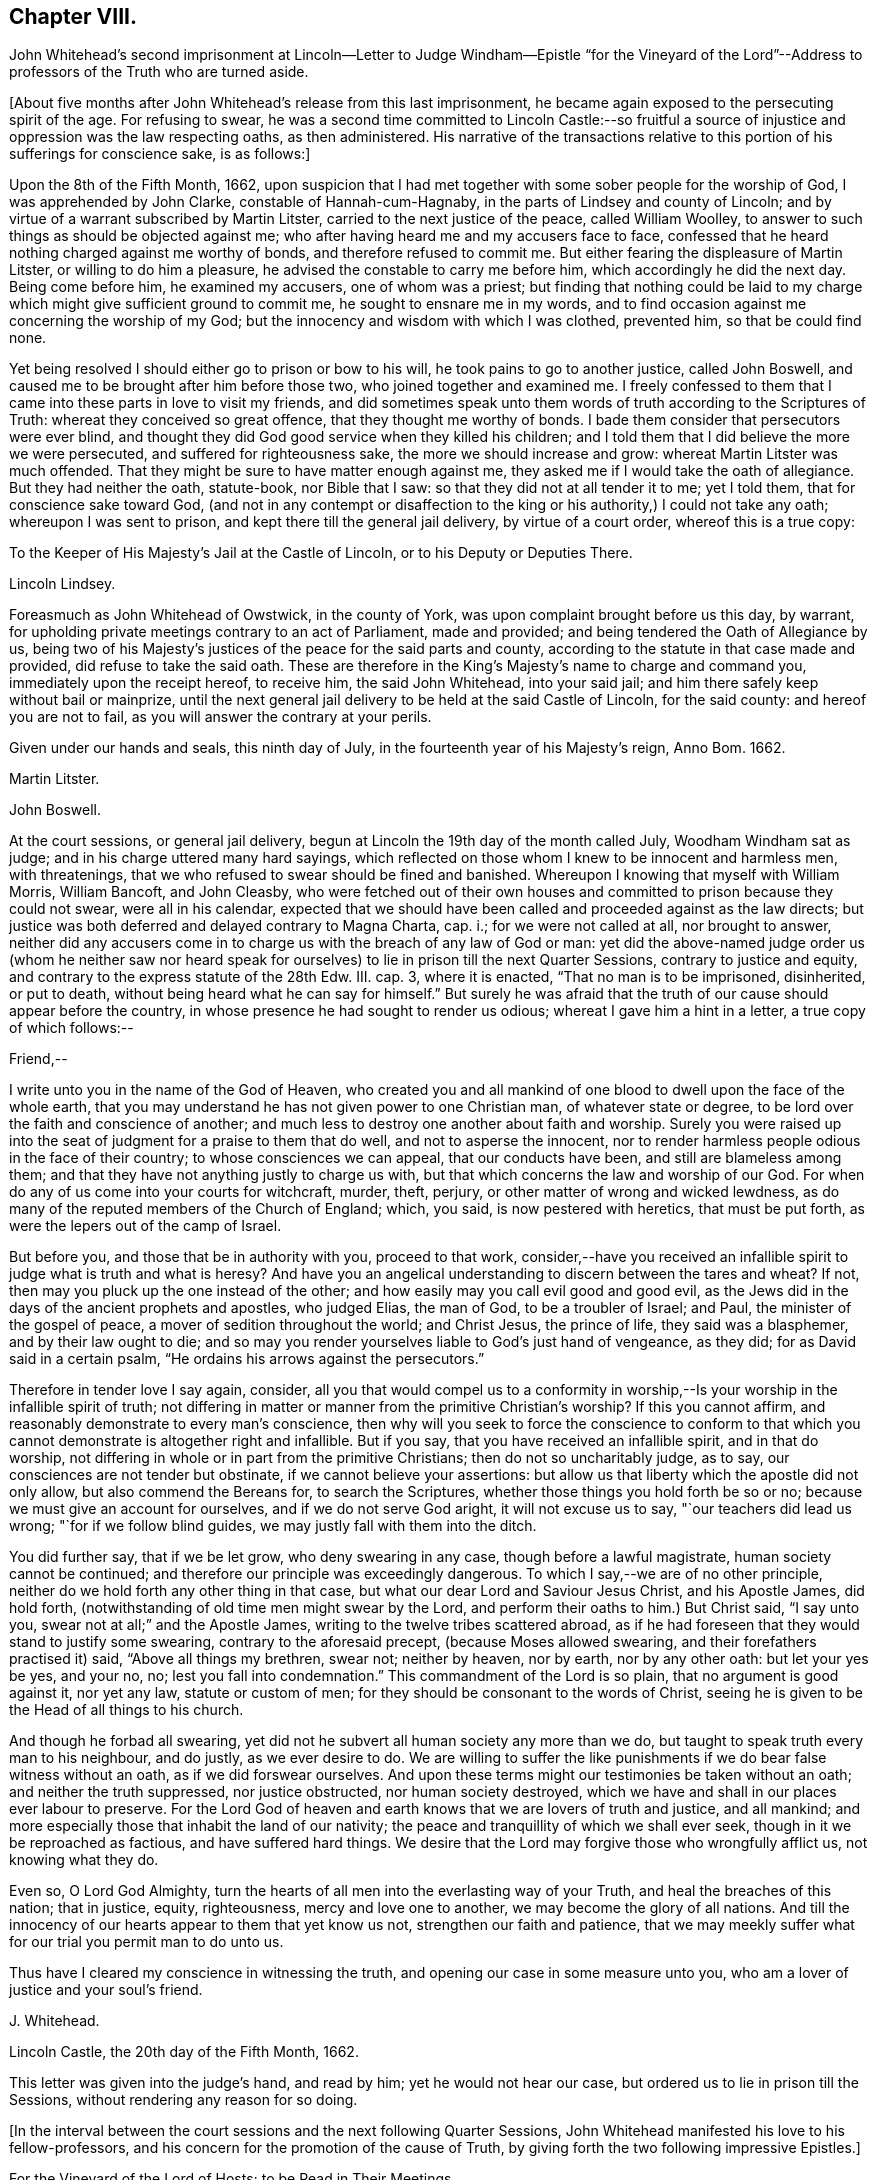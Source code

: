== Chapter VIII.

John Whitehead`'s second imprisonment at Lincoln--Letter to Judge Windham--Epistle "`for
the Vineyard of the Lord`"--Address to professors of the Truth who are turned aside.

+++[+++About five months after John Whitehead`'s release from this last imprisonment,
he became again exposed to the persecuting spirit of the age.
For refusing to swear,
he was a second time committed to Lincoln Castle:--so fruitful
a source of injustice and oppression was the law respecting oaths,
as then administered.
His narrative of the transactions relative to this
portion of his sufferings for conscience sake,
is as follows:]

Upon the 8th of the Fifth Month, 1662,
upon suspicion that I had met together with some sober people for the worship of God,
I was apprehended by John Clarke, constable of Hannah-cum-Hagnaby,
in the parts of Lindsey and county of Lincoln;
and by virtue of a warrant subscribed by Martin Litster,
carried to the next justice of the peace, called William Woolley,
to answer to such things as should be objected against me;
who after having heard me and my accusers face to face,
confessed that he heard nothing charged against me worthy of bonds,
and therefore refused to commit me.
But either fearing the displeasure of Martin Litster, or willing to do him a pleasure,
he advised the constable to carry me before him, which accordingly he did the next day.
Being come before him, he examined my accusers, one of whom was a priest;
but finding that nothing could be laid to my charge
which might give sufficient ground to commit me,
he sought to ensnare me in my words,
and to find occasion against me concerning the worship of my God;
but the innocency and wisdom with which I was clothed, prevented him,
so that be could find none.

Yet being resolved I should either go to prison or bow to his will,
he took pains to go to another justice, called John Boswell,
and caused me to be brought after him before those two,
who joined together and examined me.
I freely confessed to them that I came into these parts in love to visit my friends,
and did sometimes speak unto them words of truth according to the Scriptures of Truth:
whereat they conceived so great offence, that they thought me worthy of bonds.
I bade them consider that persecutors were ever blind,
and thought they did God good service when they killed his children;
and I told them that I did believe the more we were persecuted,
and suffered for righteousness sake, the more we should increase and grow:
whereat Martin Litster was much offended.
That they might be sure to have matter enough against me,
they asked me if I would take the oath of allegiance.
But they had neither the oath, statute-book, nor Bible that I saw:
so that they did not at all tender it to me; yet I told them,
that for conscience sake toward God,
(and not in any contempt or disaffection to the king
or his authority,) I could not take any oath;
whereupon I was sent to prison, and kept there till the general jail delivery,
by virtue of a court order, whereof this is a true copy:

To the Keeper of His Majesty`'s Jail at the Castle of Lincoln,
or to his Deputy or Deputies There.

Lincoln Lindsey.

Foreasmuch as John Whitehead of Owstwick, in the county of York,
was upon complaint brought before us this day, by warrant,
for upholding private meetings contrary to an act of Parliament, made and provided;
and being tendered the Oath of Allegiance by us,
being two of his Majesty`'s justices of the peace for the said parts and county,
according to the statute in that case made and provided,
did refuse to take the said oath.
These are therefore in the King`'s Majesty`'s name to charge and command you,
immediately upon the receipt hereof, to receive him, the said John Whitehead,
into your said jail; and him there safely keep without bail or mainprize,
until the next general jail delivery to be held at the said Castle of Lincoln,
for the said county: and hereof you are not to fail,
as you will answer the contrary at your perils.

Given under our hands and seals, this ninth day of July,
in the fourteenth year of his Majesty`'s reign, Anno Bom.
1662.

Martin Litster.

John Boswell.

At the court sessions, or general jail delivery,
begun at Lincoln the 19th day of the month called July, Woodham Windham sat as judge;
and in his charge uttered many hard sayings,
which reflected on those whom I knew to be innocent and harmless men, with threatenings,
that we who refused to swear should be fined and banished.
Whereupon I knowing that myself with William Morris, William Bancoft, and John Cleasby,
who were fetched out of their own houses and committed
to prison because they could not swear,
were all in his calendar,
expected that we should have been called and proceeded against as the law directs;
but justice was both deferred and delayed contrary to Magna Charta, cap.
i.; for we were not called at all, nor brought to answer,
neither did any accusers come in to charge us with the breach of any law of God or man:
yet did the above-named judge order us (whom he neither saw nor heard
speak for ourselves) to lie in prison till the next Quarter Sessions,
contrary to justice and equity, and contrary to the express statute of the 28th Edw.
III. cap.
3, where it is enacted, "`That no man is to be imprisoned, disinherited, or put to death,
without being heard what he can say for himself.`"
But surely he was afraid that the truth of our cause should appear before the country,
in whose presence he had sought to render us odious;
whereat I gave him a hint in a letter, a true copy of which follows:--

Friend,--

I write unto you in the name of the God of Heaven,
who created you and all mankind of one blood to dwell upon the face of the whole earth,
that you may understand he has not given power to one Christian man,
of whatever state or degree, to be lord over the faith and conscience of another;
and much less to destroy one another about faith and worship.
Surely you were raised up into the seat of judgment for a praise to them that do well,
and not to asperse the innocent,
nor to render harmless people odious in the face of their country;
to whose consciences we can appeal, that our conducts have been,
and still are blameless among them;
and that they have not anything justly to charge us with,
but that which concerns the law and worship of our God.
For when do any of us come into your courts for witchcraft, murder, theft, perjury,
or other matter of wrong and wicked lewdness,
as do many of the reputed members of the Church of England; which, you said,
is now pestered with heretics, that must be put forth,
as were the lepers out of the camp of Israel.

But before you, and those that be in authority with you, proceed to that work,
consider,--have you received an infallible spirit
to judge what is truth and what is heresy?
And have you an angelical understanding to discern between the tares and wheat?
If not, then may you pluck up the one instead of the other;
and how easily may you call evil good and good evil,
as the Jews did in the days of the ancient prophets and apostles, who judged Elias,
the man of God, to be a troubler of Israel; and Paul,
the minister of the gospel of peace, a mover of sedition throughout the world;
and Christ Jesus, the prince of life, they said was a blasphemer,
and by their law ought to die;
and so may you render yourselves liable to God`'s just hand of vengeance, as they did;
for as David said in a certain psalm, "`He ordains his arrows against the persecutors.`"

Therefore in tender love I say again, consider,
all you that would compel us to a conformity in worship,--Is
your worship in the infallible spirit of truth;
not differing in matter or manner from the primitive Christian`'s worship?
If this you cannot affirm, and reasonably demonstrate to every man`'s conscience,
then why will you seek to force the conscience to conform to that
which you cannot demonstrate is altogether right and infallible.
But if you say, that you have received an infallible spirit, and in that do worship,
not differing in whole or in part from the primitive Christians;
then do not so uncharitably judge, as to say,
our consciences are not tender but obstinate, if we cannot believe your assertions:
but allow us that liberty which the apostle did not only allow,
but also commend the Bereans for, to search the Scriptures,
whether those things you hold forth be so or no;
because we must give an account for ourselves, and if we do not serve God aright,
it will not excuse us to say, "`our teachers did lead us wrong;
"`for if we follow blind guides, we may justly fall with them into the ditch.

You did further say, that if we be let grow, who deny swearing in any case,
though before a lawful magistrate, human society cannot be continued;
and therefore our principle was exceedingly dangerous.
To which I say,--we are of no other principle,
neither do we hold forth any other thing in that case,
but what our dear Lord and Saviour Jesus Christ, and his Apostle James, did hold forth,
(notwithstanding of old time men might swear by the Lord,
and perform their oaths to him.) But Christ said, "`I say unto you,
swear not at all;`" and the Apostle James, writing to the twelve tribes scattered abroad,
as if he had foreseen that they would stand to justify some swearing,
contrary to the aforesaid precept, (because Moses allowed swearing,
and their forefathers practised it) said, "`Above all things my brethren, swear not;
neither by heaven, nor by earth, nor by any other oath: but let your yes be yes,
and your no, no; lest you fall into condemnation.`"
This commandment of the Lord is so plain, that no argument is good against it,
nor yet any law, statute or custom of men;
for they should be consonant to the words of Christ,
seeing he is given to be the Head of all things to his church.

And though he forbad all swearing,
yet did not he subvert all human society any more than we do,
but taught to speak truth every man to his neighbour, and do justly,
as we ever desire to do.
We are willing to suffer the like punishments if
we do bear false witness without an oath,
as if we did forswear ourselves.
And upon these terms might our testimonies be taken without an oath;
and neither the truth suppressed, nor justice obstructed, nor human society destroyed,
which we have and shall in our places ever labour to preserve.
For the Lord God of heaven and earth knows that we are lovers of truth and justice,
and all mankind; and more especially those that inhabit the land of our nativity;
the peace and tranquillity of which we shall ever seek,
though in it we be reproached as factious, and have suffered hard things.
We desire that the Lord may forgive those who wrongfully afflict us,
not knowing what they do.

Even so, O Lord God Almighty,
turn the hearts of all men into the everlasting way of your Truth,
and heal the breaches of this nation; that in justice, equity, righteousness,
mercy and love one to another, we may become the glory of all nations.
And till the innocency of our hearts appear to them that yet know us not,
strengthen our faith and patience,
that we may meekly suffer what for our trial you permit man to do unto us.

Thus have I cleared my conscience in witnessing the truth,
and opening our case in some measure unto you,
who am a lover of justice and your soul`'s friend.

J+++.+++ Whitehead.

Lincoln Castle, the 20th day of the Fifth Month, 1662.

This letter was given into the judge`'s hand, and read by him;
yet he would not hear our case, but ordered us to lie in prison till the Sessions,
without rendering any reason for so doing.

+++[+++In the interval between the court sessions and the next following Quarter Sessions,
John Whitehead manifested his love to his fellow-professors,
and his concern for the promotion of the cause of Truth,
by giving forth the two following impressive Epistles.]

For the Vineyard of the Lord of Hosts; to be Read in Their Meetings

The breathings of a prisoner for the Testimony of Jesus,
who in the deep has seen the afflictions of his people,
and cannot hide His praise who supports them, nor withhold his complaint,
because of the hardness of men`'s hearts;
but cries unto the Lord God of righteous judgment for the deliverance of his own people.

With a few words of exhortation and advice,
given forth as a testimony of my dearest love to the whole seed of God.
Because I cannot otherwise communicate it in this time of my restraint,
I have been the more large, that I may be refreshed with you, and you with me,
in the overflowing Fountain of our Life.

O Vineyard of the Most High,
wherein I have laboured according to the ability which God has given me,
since the appearing of "`the bright and morning star,`" who has enlightened the world,
in whose joy I am now at rest.
My peace is as a river, because I hid not my talent in the earth,
nor stood idle in the market-place; but have improved what was given me,
for my Master`'s use, and for the increase and watering of you his vineyard.
I cannot in any way forget you now when trouble is near,
and all the beasts of the field compass you about,
and with their whole power seek to break down your hedge, crop off your leaves,
devour your fruit, tread under your tender plants, cut off the flourishing branches,
and make you as a wilderness.

In the everlasting love of our God I think upon you,
remembering the kindness of your youth, and the love of your espousals,
wherein you were betrothed to the Lord with judgment and mercy,
in the day in which you sat solitary in the wilderness, and had none to help.
My heart is broken within me, and does with your breathing babes and tender mourners,
whose cry has reached unto heaven, send forth these breathings;
that in the spirit of supplication we may have fellowship together,
while my soul says unto God, "`Surely you have not cast off the beloved of your soul,
nor sold your heritage, to be trodden down, for a thing of nought;
neither have you given the plants of your own right hand for a spoil to their enemies.
Shall they then prevail, who come gnashing with their teeth to devour us?
And will you let your name be blasphemed, wherein you have gathered us,
in which we do trust?
For your presence is yet among us, and you withhold not the riches of your mercy from us,
but open your treasure to us; and of your fulness we have received strength,
else we could not have escaped in the hour of temptation,
nor stood upright in the time of our deep trials.
When you saw us weak, you turned not away your face from us,
but ever have stretched out your right hand to uphold us,
and have helped us with a little help: when we call upon you,
you bow down your ear to hear, and give us also to understand the words of your mouth.
Why do you not as well show yourself unto the world, as to us;
for they understand not your way,
but because (though you have given your light into the world) they love darkness rather,
and that blinds their eyes, that they know not you, nor us whom you have sent,
and therefore do persecute and seek to root up,
not believing that we are your pleasant plants.

Although you have created us anew in your own image, and showed your light, life, love,
virtue, power, patience, and goodwill towards men, through us, yet do they not consider,
but think they do you good service when they kill us all the day long.
And when we speak to them in your name, and would turn them from their envy, anger,
pride, covetousness, murders, thefts, lies, adulteries, fornications, oppressions,
injustice, and the evil of their inventions, unto the Light, wherein your fulness dwells,
that therein they might walk with you in newness of life,
they reject our testimony and say we would delude them.

And when we declare your righteousness and show your judgments at hand,
because transgressions are multiplied and iniquity drunk up as water,
they harden their hearts against us and mock at fear,
neither do they prepare to turn unto you; but for our love in warning them,
they give us the water of affliction to drink.
And when we call them who are yet wandering with a heart panting
for living water (but being gone astray from your ways,
do drink of the harlot`'s cup, or, at best,
of that water which men have fouled with their feet,) and say, "`Turn again to the Lord,
and defile not yourselves with the inventions of men, neither touch any unclean thing;
but come forth and be separate, and our God will be a Father unto you,
and you shall be his children,`" then they reproach us as factious,
and as sowers of sedition.
But if any do lay it to heart, and believe our testimony and return,
they meet them first with flatteries, then with threats and cruelties, which they spread,
as the snares on Mizpah, for their feet; like the chief Priests,
Pharisees and Lawyers of old, who would neither enter into the kingdom themselves,
nor permit those that were entering to go in.

And when we are gathered in your name, and do silently wait to feel your power,
that in it we may edify one another,
and drink at the Fountain of Life which you have opened unto us,
without reverence to your name they come upon us with open violence to devour your lambs,
merely for drinking at the Fountain: yes, their stroke upon us is very cruel,
because we love your precepts and cannot derogate from the glory of your verity,
who have made our yes, yes, and our no, no; and said unto us by your Son since the law,
"`Swear not at all.`"
And though we have given our cheeks to the smiter, our bodies to prison,
and exposed our goods to the spoiler,
and patiently borne many other grievous sufferings for the Truth`'s sake,
whereof you have made us witnesses,
yet will they not believe those things which you have spoken by us:
and what have we more with which to seal the testimony that you have given us?
unless you will allow the harlot to drink more of the blood of your saints
before you bring your long and often-threatened judgments upon her,
who yet fears them not, but says, "`I sit a queen, and am no widow,
neither shall I see any sorrow.`"
And by what means will you plead with Babylon, who says she is the lady of kingdoms?
Or who shall persuade men to fly out from her, that they perish not in their plagues?
for they are mad upon her idols, mock your messengers,
and shamefully entreat and stone those whom you have sent to forewarn them,
that they may escape the wrath to come.

Yet with you is mercy and forgiveness; and I know you would not their destruction,
but rather that they may turn and live.
Therefore hear my complaint, and bow your ear to my request; for I groan within myself,
and my spirit breathes that you may arise in your mighty power,
and speak by your righteous judgments, that men may fear before you,
and the nations be persuaded to come to your light,
and kings to the brightness of your rising.
Let your right hand rend the veil from off all hearts,
that your salvation may be showed openly, and Satan trodden under foot;
for who else is sufficient for these things?
But in the day of indignation, O Lord, remember your heritage,
and let not your Vineyard be rooted up, but spare your people,
and cause your tender plants to grow: chain the dragon,
and let the earth drink up the floods that would hinder
your spouse from returning out of the wilderness,
where her place has been in the long, dark night of apostasy.
But since the dawning of the day, you have said unto her that sat solitary,
"`I am the husband of your youth, therefore walk with me;
and I will not leave you nor forsake you, but lead you unto the mountain of my house;
and my banner over you shall be love;`" and herewith you have allured her,
and she follows hard after you.

But now, O Lord, our Shepherd, we are compassed about with adversaries,
and grievous wolves are gathered to prey upon your lambs; therefore abide with us,
and break their teeth, O God, that your flock may not be food for them.
For our expectation is from you alone, and we have not made flesh our arm,
because our hope is in you:
neither tribulations nor afflictions can separate us from you,
for we have appealed unto your righteousness,
who search the hearts and try the reins of all men,
that you may give judgment between us and them who afflict us.

And if you have not sent us and commanded us to speak,
or if in heart we be not innocent towards men,
and no way guilty of doing or intending those evils with which they charge us,
then let our hearts fail, and confusion cover us before them in the day of our trial.
But, and if you have sent us, and commanded us to speak,
and by your own power begotten us into an innocent life, then open our lips,
and let the words of your mouth break forth through
us and stick in the hearts of our enemies;
that they may be pricked, like the persecutors of old,
and not have ability to resist the spirit and wisdom by which you lead us.
For though we ourselves know that we are of you,
yet do we patiently wait till you decide the controversy,
and in the sight of all men show who are your people.
Yet can I not cease to breathe,
that you may shorten these days of trouble for your elect`'s sake,
in whom your soul delights;
that no more may be laid upon your little ones than they can bear, lest they faint,
and their adversaries triumph, and say, "`Where is now the God in whom they trusted?`"
O let them know that you are near,
and do hear the cry of the oppressed! and upon the
glory of your Name let there be a defence;
and so keep us in it, to the end that it may never be dishonoured.

Now having refreshed my full heart,
in spreading our cause before the Lord--O you his people! bear with me a little,
and let your ears be inclined to hear a few things which concern your peace.
For, because I love you, I cannot withhold from you that it is signified unto me,
that while you are beset with adversaries on every side,
the enemy will bestir himself with all subtlety and violence to make a breach among you,
and also will tempt you to everything whereby he may weaken you,
and let your adversaries in upon you.
But he shall not be able to effect his purpose while you all,
in that faith which works by love, meekness, and gentleness, do hold the one Head,
which is Christ the Light, and not the planters nor the waterers.
For him we preached, and in him we have believed,
who is the author of eternal salvation from sin,
and the perfecter of man`'s redemption up to God.
And you are witnesses that we have not preached up ourselves,
neither laboured to set up him that plants, nor him that waters,
as anything in comparison of the precious Truth of God, for which we now suffer.
But in plainness and sincerity, not with wisdom of words,
but in the demonstration of the Spirit, we have manifested the life and power of God;
that you may know, believe, and be guided by it in yourselves,
and so inherit rest and peace with God, and not always stand afar off,
in the expectation of something to come.
This is an unsettled state,
wherein they that stand may easily be deceived with swelling words, or good pretences,
with which the strange woman^
footnote:[The false church.]
(whose ways are moveable,) decks herself,
lest those whom she seeks to catch in her snare, should ponder the path of life,
and see that her ways lead to the chambers of death,
and that her steps take hold on hell.

But dearly beloved friends and brethren, seeing we know that the Son of God is come,
by an inward feeling of his presence in spirit,
which has given us an understanding that is true, and we look not for another,
but are rooted and grounded in him, let us hold fast our confidence,
and faithfully follow him, and patiently endure the cross,
that we may ever be his disciples, who is a quickening Spirit, and does dwell in us.
Then shall we no more wander among briars and thorns,
but feed among the lilies of the valley, and drink of the water of life.

But, Friends,
because all of you that are convinced are not yet come into the savoury life,
to discern of things that differ,
you must take heed of presuming to judge of things that are beyond your measure.
For your principal strength and safety is to be still,
and to wait in the light of the Spirit within,
that both your faith and wisdom from above may be increased;
and that will open you more and more to receive instruction,
but will never let you slight nor reject the Spirit`'s testimony in the elders and brethren,
whom God did use as instruments to turn you unto himself,
and who still in the same love watch over your souls--neither shall you despise prophesying,
nor quench the Spirit that speaks in the mouth of babes, who are of stammering lips;
but as friends of the Bridegroom, you will rejoice to hear his voice in any instrument,
by whom, or to whomever he speaks.
But take diligent heed, lest you set up any instrument above its place,
or give unto it any part of the glory which is due unto Him that uses it,
lest thereby you kindle his wrath, and cause jealousy to burn like a fire.
For if his glory be given to, and received by, the most precious instrument in his hand,
He will cast it away from him;
and allow it to be trodden under foot as the mire of the streets.
Therefore be tender of one another`'s preservation;
and let all your affections be guided with justice, equity, and moderation,
so shall you never puff up any above, nor cast down any below their measure,
which does much tend to preserve the body in the unity of the Spirit, and bonds of peace.

And you that are as children in simplicity, wait,
that also in understanding you may become men.
Take heed of being so affected with simplicity, as to despise or hate knowledge;
like those to whom wisdom cried and understanding uttered her voice,
and they would not hear; who stood conceited in ignorance,
till calamity came upon them like an armed man.
But always bow down your ears to the instruction of life, and do the will of God;
that you may understand doctrine,
and be of a sound judgment to try spirits and doctrines, whether they be of God or not.
And in so doing, be sure to keep your own habitations in a measure of Light;
see that neither prejudice nor immoderate affections bear sway in you;
so will you see what stands in unity with the first
principle by which you were turned towards God,
and what is approved in his Light,
and tends to establish you in righteousness--and that you may safely embrace.
But whatever jars with the first principle,
and would dissettle and remove you from the Light within,
(wherein that which may be known of God is made manifest,) either
by drawing into uncouth and singular outward observations,^
footnote:[This was probably intended as a warning
against the extravagancies of John Perrot.
He was a man of great natural parts, but not continuing in true humility,
ran out into exorbitant imaginations.
While travelling on a religious visit to several parts of the continent,
he was arrested and examined before the Inquisition at Leghorn, but was set at liberty.
Soon after this,
he was imprisoned at Rome for a considerable time for publicly testifying against idolatry.
While there, he manifested a tendency to fanaticism,
and on his return to England in 1660, caused a schism among Friends,
the effects of which were felt for several years after.
He lapsed into self-exaltation,
and thought himself farther enlightened than his brethren,
maintaining that it was an improper and worldly formality to remove the hat,
when another was engaged in prayer.
Soon after this, he allowed his beard to grow.
He had some followers, but they do not appear to have been numerous.
His conduct subsequently manifested more fully that
he was actuated by the spirit of error;
for he not only assumed gaudy apparel, but gave himself up to sensuality,
and took up the sword; and having obtained a place under government in America,
became a severe exacter of oaths,
and seemed to be principally influenced by mercenary
motives in the exercise of the functions of his office.]
or by promising liberty,
or a greater glory than that which the Light of the
Spirit within has given us to behold with open face,
as in a glass, and is translating you into; I say,
that which by these things would work discontent in your present measures,
and let you loose from waiting in God`'s fear,
into the comprehension of things above your measures, is dangerous, and to be eschewed:
and if any hold forth such things, they,
as well as such as would draw you back into the rudiments of the world,
speak of themselves, and seek their own glory; but he whom God has sent,
speaks the words of God, and seeks his glory that sent him.

And if contention, strife, wars, or commotions arise in the earth, between man and man,
or people and people where you inhabit,
dwell you in that power which has redeemed you out of the earth from among men,
and that will keep you sensible that you are not your own, but bought with a price,
that you may be unto God a peculiar people:
and therefore you shall not defile yourselves with their contentions,
nor strive nor side with parties who fly to that
sword for refuge by which they may perish.
But we having received and trusted in the sword of the Spirit,
by which we can never perish, let us sit down in that which keeps holy and harmless,
and separate from sinners; so shall his wonderful counsel, who is Prince of peace,
be with us, wherein we may be peace-makers,
and obtain the blessing to be called children of God.

And you who are as yet not much exercised with sufferings,
but are at peace in your dwellings,
none making you afraid--take heed lest at any time you be secure:
for then may the enemy entice you from a sense of God`'s mercy,
to look out at creatures and to set your heart on earthly things;
and then if a trial come suddenly and unexpected, it will be the heavier upon you;
and if, through lack of preparation, you fall under it,
then it will be hard for you to be raised up again to stand faithful unto the end,
wherein your safety and the possession of the crown of life depend.
If you be not constant and faithful in these last trials,
you lose your reward for all that you have gone through: for,
"`if any do put his hand to the plough, and look back,
my soul has no pleasure in him,`" says the Lord.
Therefore, as I would that you should not be dismayed, nor fear the threatenings,
excommunications, fines, and imprisonments,
or any other thing which you may suffer by the wicked hands of mortal men,
so would I that you may both inwardly and outwardly
be prepared to suffer what man can do unto you.
And while you behold the Lord restraining their wrath from breaking out against you,
bear a part with your brethren who are suffering under it;
and God shall reckon it to you in the day of your need.

Finally, dear friends and brethren, be of one mind, and live in peace;
and in the name of the Lord keep your meetings, that love and life may abound among you;
and therein faithfully instruct, admonish, and (if need be) reprove one another.
But let the Spirit judge all things; and with an open,
tender heart receive instruction and reproof one from another;
pondering it in deep silence, and not measuring it in the reasoning part,
for that will grow high and work prejudice against the admonisher and reprover,
if you see not a present cause, or need of such a thing;
and thereby you may both hurt yourselves,
and discourage those that in sincerity sought your good,
whereby they may be caused to lament in silence when
they see you in the like danger again,
and say, "`We called, but they would not hear.`"
Therefore measure and bear all things in the meek, lowly spirit.
And you that are strong and spiritually minded, being come over all these things,
labour to restore and raise up them that fall; comfort the feeble-minded,
and say to him that stands afar off, "`Draw near and walk with us in the light,
and the Lord will also give you rest.`"

And wait on your ministry,
that you may preserve that which is gathered in the savoury life,
to shine as lights before men.
For there is a seed sown in this nation and elsewhere,
which begins to bud forth in thousands, who having not seen, yet love;
which gives me sufficient ground to believe that when the winter is past,
and the latter rain comes upon the earth, there shall be a plentiful harvest;
wherein everyone that has been faithful in a little shall reap much,
and give thanks unto God who has blessed the seed sown;
who will send forth such as in the furnace of affliction he has fitted for his use,
faithfully to labour:
that every eye may be opened to see that the common salvation which God
has prepared for all people is the Light that does enlighten the Gentiles,
and the glory of Israel.

John Whitehead.

Written in Lincoln Castle, the 24th day of the Sixth Month, 1662.

The Case of such Professors as Have Known the Way of Truth,
and are Turned Aside from its Holy Testimony, to Save Themselves, Opened and Lamented:
With some Wholesome Warnings and Admonitions,
Tending to Restore and Turn them Again to the Lord, That They may be Saved by Him,
Both from the Evil and Punishment of Sin.

Dear Hearts,--

What lamentation shall I take up for you,--how shall I sufficiently
bemoan you who were visited in the springing forth of God`'s day,
and have thereby seen the way of Truth,
and felt something of that power of God which once made your hearts tender,
and caused the strong man to bow himself;
so that you began to be pliable unto God`'s will, and to love his precepts!
But now you are turned from the Light,
and wandered out of that way which you know to be true,
and have lost the feeling of the power of God and have your
hearts hardened by the deceitfulness of sin,
and overcharged with the cares of this life, and your wills at liberty,
as a bullock unaccustomed to the yoke, and running on contrary to that of God in you.
I say again, what lamentation shall I take up for you!
Surely if my head were waters and my eyes a fountain of tears,
I could not sufficiently bemoan you; for I plainly see,
that destruction and misery are in your ways,
because the Lord`'s good Spirit is daily grieved with you,
and his soul takes no pleasure in you that draw back from the paths of Life and Truth.

And they to whom you fly, and under whose shadow you seek to shelter yourselves,
cannot at all deliver themselves nor you from the wrath to come
upon all that are not obedient to the Gospel of Christ:
neither do they at all care for you.
Though they flatter with their lips, yet have they an eye to see,
that you who are treacherous to your own principles,
will easily become treacherous to them--so that your condition is exceedingly sad:
for in your present state you are an abomination to God, to his saints and angels,
a scorn to fools,
and a hissing and derision to the subtle adversary who has caught you in his snare.

Therefore consider your state;
and let me a little expostulate with you in the name of
the God of Heaven--What can be done more for a people,
that he has not done, and been ready to do for you?
Has not line been upon line, and precept upon precept, here a little and there a little,
that you might understand and lay it to heart?
Have not God`'s servants and prophets been frequently sent among you,
to whom God has given witness by his own Light in your consciences?
Moreover, has he not smitten you with the word of his own mouth,
and caused you to feel and dread his power?
Has he not also come in the spirit of meekness,
and with yearning feelings of love besought you to return,
when you began to stray from him?
Has he not also been ready to forgive your trespasses, and heal your backslidings;
and can you justly charge him and his servants with blame if you perish?
Did not he once appear unto you altogether lovely?
And with him there is no alteration nor shadow of changing.
Oh then, consider what has blinded your eyes, and why you turn aside from following him!
Do you not therein despise your birthright, as Esau, and betray the Just as Judas did?

Oh! woe is me for you that have let go eternal life,
and laid hold on this present world! for you have made a miserable exchange;
and the earth which you think to save you, is reserved unto fire;
and that which pertains thereunto and can delight in it, shall be burnt up.
When the terrors of death everlasting compass you about, where will you hide yourselves,
who, as Cain, have murdered the Just,
and must be banished from the presence of God forever?
And what good will all the earthly treasures wherein you have delighted,
do you in that day?
Shall not all the world`'s friendship then have an end?
And one tempter to wickedness shall curse another,
because they have been the occasion of each other`'s
misery--out of which gold cannot redeem;
nor can all the world`'s riches, glory and power, save one soul.

Therefore be awakened, all you who have not yet sinned unto death; but through distrust,
slavish fear, or the lusts of your own flesh, are veiled, and either stand still,
or are turned away backward.
For you may be renewed to repentance,
who have any sense of your out-running or grievous sin in backsliding;
if you be at all smitten, and grieve for the same, there is hope concerning you.
Therefore fear the rod, and Him who has appointed it:
and if there remain any feelings of tenderness or any spark of love to God,
if it be but so much as makes you sigh in secret for lack of him,
then arise and come away, and linger no longer in darkness where Satan has dominion,
lest you murder the Just, and so join to idols.
For why should you wander in the blackness of the night,
till in the end your steps take hold on hell, out of which there is no redemption!
Therefore I say again--be awakened, and do not trifle away the precious time,
lest the door of mercy be quite shut against you;
and take heed of giving any more way to an evil heart of unbelief, which says,
"`The Lord delays his coming,`" and thinks him slack in fulfilling his promises.
For that, with the worldly wisdom with which the serpent mixes,
may be the ground of your apostasy from the Life,
and the principal chain by which man is held from returning to God.

Because unbelief binders you from beholding his most glorious power,
and from enjoying the most precious treasures of his kingdom:
and then the worldly wisdom not being capable of discerning the invisible things of God,
which he has ordained to our glory, draws down the mind to save self,
and to lay hold on this present world; which you can in no way please,
and have its love and friendship, but as you displease God,
and lose his love and friendship.
Therefore seeing you cannot serve God and Mammon,
come forth and be separate from all idolatry, profaneness, and will-worship.
And if you are pursued with persecutions and reproaches, look not at them;
for such light afflictions are but for a moment,
and do work for us a far more weighty crown of glory;
which God will certainly give unto all that be faithful unto the end.
But it is a fearful thing to fall into the hands of the living and long-provoked God,
if you willfully disobey his Light in your own consciences, and rebelliously forsake him;
because he has power to cast into hell, where the wicked and all they that forget God,
shall be tormented perpetually.

What can I say more unto you!
But with yearning feelings of love, exhort you to search and try your ways,
and turn again to the Lord, who wills not your destruction;
but delights rather to pardon than punish you, because he loves you as his creatures.
And as you return to the Lord, when you see briars and thorns, grievous wolves,
and hungry eagles in your way to devour you, be not dismayed at all;
but with purpose of heart cleave unto the Lord, who is a consuming fire,
and he will make your way through them,
and you shall see all that stands in opposition to you, vanish as a shadow,
in God`'s work and way.
For the end of all things is at hand,
and the kingdoms of this world shall become the kingdoms of our God, and of his Christ;
and they who have suffered with him, shall reign with him,
says the Spirit of the prophets; but they that have denied him before men,
shall be denied by him at his appearing in the glory of his Father,
and the holy angels with him,
to give a reward to every man according as their works shall be.
Therefore consider, that if you for earthly things deny the Truth of God,
how will it grieve you in that day,
to stand afar off and see the Lord`'s innocent people
(who have not loved their lives unto death,
but freely given up all, that they might overcome,
through the blood of the Lamb and the word of their testimony)
receive a kingdom and a crown which fades not away,
while you are bereaved of all that wherein, you delighted,
and are compassed about with terror and covered with shame and contempt,
which is the just reward of all who deny the Lord that bought them;
who have put him to open shame by distrusting his power,
and turning from him in the sight of his enemies.

These things bearing a weight upon my spirit,
and because I do both desire to be clear of the blood of all men,
and do entirely love their souls, I have in this manner communicated them,
because I am a sufferer in outward bonds, among the Lord`'s valiant and faithful people,
called Quakers;
who though we have been despised and reproached by the wise professors of this generation,
yet are not of them that draw back to perdition, but press on to the end of our race:
wherein I say, Follow us, as we follow Christ.

John Whitehead.

Lincoln Castle, the 16th day of the Seventh Month 1662.

=== Chapter IX.

Proceedings at the Quarter Sessions at Louth,--John Whitehead and
other Friends remanded to prison--Epistle to Friends at Whitby,
etc.--Two Letters to the Justices--Two Letters to Judge Wyndham--Sufferings of many
Friends in Lincolnshire--Letter from Twelve Friends to the Justices at Spital--Letter
from John Whitehead to the Justices at Louth--Discharged from Prison.

Before the Quarter Session following, William Bancoft was released;
some of the justices being moved hereunto by the imbecility and weakness of his old age;
and at the Petty Sessions for the parts of Kesteven, William Morris was released:
but John Cleasby and myself were carried to the General Sessions held at Louth,
the 7th of Eighth Month.

+++[+++Previous to their appearing before the court,
John Whitehead and John Cleasby addressed a letter to the justices,
remonstrating against the injustice of continuing
them in prison without allowing them a fair hearing;
and in the character of "`peaceable men, who fear the Lord and love justice,
truth and righteousness,`" pleaded for moderation and equity.
John Whitehead then proceeds:]

When we were brought before their judgment seat,
no one appeared to accuse us of the breach of any law of God or man;
but they sought how they might ensnare us concerning the law of our God.
We had already endured a long and illegal imprisonment, as we manifested in open court;
yet they made one injury done unto us the foundation of another,
and tendered to us the oath of allegiance, which we could not in conscience take.
We alleged, that that oath was principally, if not wholly, intended for popish recusants,
as was manifest by the reason of the law,
which chiefly was this:--The natural born subjects of this
realm did withdraw their due allegiance from the king,
and did yield obedience to a foreign power;
and upon that transgression was the law added.
But we give no such occasion for that law to be executed against us;
for we yield all due obedience to our temporal prince,
and utterly deny all foreign power;
therefore according to a rule of their own in the construction of laws,
the reason of the law ceasing, the law ought also to cease,
and not to be executed upon us.

But notwithstanding this, and many other reasons which we gave,
why they should not tender that oath to us, they urged us to answer,
whether we would take it or no: to which we replied,
(there being many present that professed to be ministers
of the Gospel,) "`if you or they can convince us,
that it is lawful for us to swear at all,
we shall not refuse to take the oath of allegiance.`"
But they wholly refused to dispute the matter with us,
and persisted in urging us to take the oath.
Whereupon we replied, "`That we were Christians,
and made conscience of the commands of Christ,
(Matt. 5:34) and therefore in obedience to him, could not swear at all.`"

Then they recorded our denial,
and fined each of us five pounds for refusing to
take an oath contrary to the late Act of Parliament;
which fine they then demanded us to pay in open court.
But we refused to pay it,
because in conscience we knew ourselves to be innocent
from committing any offence against God;
neither against the law of man did we any injury, but what they occasioned.
Whereupon we were withdrawn;
and they expressed that they would levy the said fine upon our goods,
according to the tenor of the said act,
or else that they would after a week`'s time commit us to prison for three months,
according to the express words of the said statute,
which runs thus--"`And for lack of such distresses,
or non-payment of the said penalty within one week after such conviction,
that then the said parties so convicted,
shall for the first offence be committed to the common jail
or house of correction for the space of three months.`"

But they then forthwith sent us back to prison by the following
order,--how contrary to law let the wise in heart judge:--

Lincoln Lindsey.

Whereas John Whitehead and John Cleasby were by the
Judge`'s order of the last court session,
sent to this session; where appearing in open court,
the Oath of Allegiance was severally tendered unto them,
according to an act of this present Parliament, which they obstinately refused to take;
and thereupon a fine of five pounds was imposed upon each of them,
in farther pursuance of the said act, which they also refused to pay,
in great contempt of authority, and of the laws and statutes of this kingdom.
It is therefore ordered by this court,
that the Sheriff of this county shall convey the said John Whitehead
and John Cleasby to his Majesty`'s jail at the Castle of Lincoln,
there to abide until they pay their respective fines, or take the Oath of Allegiance,
according to the said act in that case made and provided.^
footnote:[Here the court ordered contrary to the law,
which directs but to imprison for three months.]

Per curia`'

Ex`' per Johannem Thornton,

Cleric`' Pac`'.

Dated 7th of October, 1662.

+++[+++Soon after this arbitrary re-commitment, John Whitehead wrote the following Epistle:]

To Friends at Whitby, Osmotherley, and in Blackamores, Cleveland, Bishopric, and That Way.

Feeling in my heart that love springing afresh, wherein I was first moved to visit you,
and freely to administer unto you what the Lord freely gave unto me,
I cannot at all be unmindful of you.
Though confined at a great distance from you, yet do I, in that love,
most dearly salute you all,
longing greatly to hear of your welfare and prosperity in the Truth.
And these things do I fervently desire of the Lord for you,
even that the eye of your understanding may be kept clear and open in the Light of God,
to see that exceeding great reward which is before you,
that does far surmount all that man can do unto you;
and also that both your faith and patience may be daily increased,
that therein you may be steadfast and constant in whatever
God calls you to do or suffer for the precious Truth,
which in much power has been made known unto you;
and I hope has had that operation in you,
that you are even prepared for this day of trial; and are so engaged to God,
through that pure fear and love, which he has put into your hearts,
that you cannot depart from him.

Therefore to the teachings of that holy anointing, that abides within you,
I do wholly commit you; exhorting you to take diligent heed thereunto,
because the times are perilous,
and there are now many false spirits gone out into the world,
some of which are transformed as the ministers of righteousness,
which by good words and fair speeches, out of the true power,
deceive the hearts of the simple, and draw them from the true feeling of God,
and of their own states, into airy notions and knowledge,
which does but puff up and not edify in godliness.
Therefore keep low to the pure, weighty seed of God in you,
which cannot bow to any image, nor join to any evil;
that you may with sound judgment measure and weigh all spirits:
and beware of that which is found too light, though excellent in speech,
for it will corrupt and gender to more ungodliness.
But wait to feel the power of God working in you: and grow in grace,
and in the sense of God`'s love unto you,
wherein he called you out of darkness into his marvellous Light;
that you may be a holy and peculiar people,
showing forth the virtue of the invisible God who dwells in you,
unto all people who have their eyes upon you.
Then shall he be in truth glorified and admired in you,
whose love constrains you to give up to do his will;
and not to love your liberty nor your lives more than Him who has loved you,
and washed you from your sins with his own precious blood;
whereby He does also nourish and strengthen you to overcome the wicked one.

Therefore, dear children, abide with Him; and as He has loved you, so love one another,
and that will draw you to meet often together.
And in the Word and breathings of life, comfort one another, as you are comforted of God;
so shall I also be comforted and refreshed by you in my bonds,
which I patiently endure for the Truth`'s sake.
For though I was called at the last General Sessions, held for this county,
and gave a good testimony for the Lord,
together with many sound reasons against my unjust imprisonment,
and their unjust proceedings against me, yet equity could not enter;
but contrary to right, I was fined five pounds for refusing to swear, and by their order,
am to lie in prison till payment.
But my time is in the hand of the Lord, who knows how to deliver me when he pleases;
to whom I have given up myself, and do rest in his will.

Your friend and brother,

John Whitehead.

I shall be glad to see or hear from any of you as you have freedom,
that I may perfectly know your state, and bear a part with you,
both in sufferings and spiritual rejoicing.

Lincoln Castle, the 25th of the Ninth Month, 1662.

After we had been kept prisoners by the foregoing order,
(which exceeds the rigour of the law,) at the next General Sessions, held at Louth,
the 13th of the Eleventh Month,
(not being permitted to appear in court,) we represented our case to the justices,
by this following writing, which was delivered into their hands:--

For the King`'s Justices of Peace, at the General Sessions, held at Louth: these.

Friends,--You may remember, that we whose names are subscribed,
after we had endured imprisonment a quarter of a year,
did appear at the General Sessions,
held at Louth the 7th day of the month called October,
where we expected to have been discharged, as in equity we ought;
seeing that no accuser appeared to charge us with the breach of any law of God or man;
but instead of that, an oath was tendered to us,
(although there was no occasion for it that we know
of;) for the not taking of which in open court,
although for conscience sake we refused it, we were fined each of us five pounds,
which you know was the rigour of the late Act of Parliament,
by which you proceeded against us;
whereupon we were withdrawn and heard no farther sentence,
expecting that we should at least in a week`'s time have been discharged,
and the fine levied upon our goods, according to the tenor of the said act:
but contrariwise, we were by your order remanded back to prison,
where we have patiently suffered fourteen weeks,
which is more by fourteen days that the law requires, in case the said fine be not paid.
Therefore we having suffered the utmost penalty that the law, upon which you proceeded,
requires for such an offence, we do appeal to your own consciences,
(who are sworn as well not to exceed the law as to execute it,) whether we ought not,
both by law, reason and justice, to be discharged.
But we have by virtue of the said act, demanded our liberty of the jailer, who says,
he cannot grant it without an order from you.
Therefore we write these things unto you,
that you may review the act and your former order, duly consider our case,
and do thereupon what to law, justice and equity shall appertain,
even as you would be done unto, if our case were your own.
However we remain lovers of justice peace and truth,
and shall ever desire your eternal good.

John Whitehead.

J+++.+++ Cleasby.

Lincoln Castle, the 12th day of the Eleventh Month 1662.

After the receipt of this, some of them acknowledged,
that we having suffered more than the penalty of the law,
ought in all reason to he discharged.
But instead of discharging us they made a new order,
(else their clerk has grossly abused them and done it upon his own head;) wherein they
have quite mistaken the matter of fact for which they fined us the Sessions before,
and feigned new matter, which was not mentioned in their former order.
It will be seen how their second order, here inserted, clashes with the other;
and shows that they who have no justice nor truth on their side,
have need of good memories, lest they confound themselves in their own doings,
as these have done, who only accord in this,--unjustly to detain us in prison.

Lincoln Lindsey

Whereas at the General Quarter Sessions of the peace, held at Louth,
in the said parts and county, at Michaelmas last,
John Whitehead and John Cleasby appearing at Court,
were then and there by their own confessions convicted
for assembling themselves with others,^
footnote:[Here this order clashes with the other, and falsely accuses us;
for we were neither convicted nor questioned for
meeting together then and there as they say;
for proof whereof, let the reader view their former order.]
under pretence of joining in a religious worship, contrary to an Act of Parliament,
made in the thirteenth and fourteenth years of our sovereign lord the King, that now is;
whereupon a fine of Five Pounds was imposed upon each of them,
which they then refused to pay, or to take the Oath of Allegiance,
severally tendered to them in open court, in great contempt of the laws of this kingdom:
whereupon they were committed to safe custody.
It is therefore ordered this day by the Court,
that the said fine of Five Pounds so set and imposed
upon the said J. Whitehead and J. Cleasby,
shall be remitted,^
footnote:[We having suffered already more than the penalty of the said act,
need not have it remitted, but ought to be discharged without these conditions,
which now they unjustly impose:
seeing that if hereafter we do anything that the law forbids, it is at our own peril.]
and they released from their imprisonment and all
the penalties mentioned in the said Act,
if they upon sight hereof do repair to some of his Majesty`'s
Justices of the Peace for those parts and county,
and there take the Oath of Allegiance; and also give security for the time to come,
that they and either of them will forbear to meet in any such assembly.
Anything in the former recited Order contained to the contrary notwithstanding.
Dated 13th of January, 1662.

Per`' Cur`'

Thornton.

To the Keeper of his Majesty`'s Jail, of the Castle of Lincoln.

Notwithstanding this pretended discharge,
and that we had suffered more than the law in that case requires,
we could not have our liberty: whereupon we wrote to the justices as follows:--

To William Wray, Robert Christopher, William Fitz Williams, William Woolley,
Isaac Knight, John Bosswell, and to every of them.

Friends,--A copy of your order given forth at your Sessions, held at Louth,
the 13th of this month, we have obtained; whereby it appears, that you,
(or at least some of you,) neither take notice of your own actions,
neither of our afflictions, nor of the law itself,
which you are sworn equally to administer; for in this order you say,
That "`at the Sessions going before, we were convicted by our own confessions,
for assembling ourselves together with others, under pretence of religious worship,
contrary to the late Act of Parliament, etc.`" which is utterly false;
for no such thing was then objected against us,
neither were we at all questioned for meeting together at that Sessions;
neither was there any fine laid upon us upon that account, as this your order affirms:
but an oath was tendered unto us;
for the not taking of which we were fined each of us five pounds,
which you ought by law to have levied upon our goods and set us at liberty,
as the judges and other justices of peace have done to others in the like case.
For the very words of the Act run thus.--"`The said respective penalties
to be levied by distress and sale of the parties`' goods so convicted;
and for lack of such distress and non-payment of
the said penalty within one week after such conviction,
that then the said parties so convicted, shall, for the first offence,
be committed to the common jail, or house of correction, for the space of three months.`"
But for non-payment of the fine above-said, we have been imprisoned near four months,
though it was the first offence,
and also occasioned by them before whom it was committed.

Therefore your remitting the penalty of the law is needless,
because we have already suffered it, and more;
and therefore ought to be discharged without either of the
conditions that you in this order impose upon us;
whereby you show your tender mercy to be cruelty,
and not only below the mercy of the law, but above the rigour of the law.
For the mercy of the law would have discharged us
upon one of the conditions which you proposed,
as soon as ever we were convicted, before we had suffered anything;
and the rigour of the law would have discharged us
without either of the conditions that you impose,
seeing we have fulfilled it in suffering.
Therefore consider, how you do by your orders wrong and oppress us,
contrary to all law and reason.
So that we now suffer merely for not obeying your
wills in going to swear and giving bonds,
when there is no occasion for either.
If we should so depart from our principles, as to swear,
and deny our most Christian meetings as you would have us,
then could we also sue such as unjustly detain us;
and take a severe revenge for the false imprisonment,
wherein you have combined to keep us;
for there is nothing keeps us from revenging ourselves,
but that which brings us from swearing,
and to meet together in the name of the Lord Jesus Christ.

Therefore take heed of opposing that principle which
brings us to love and forgive our enemies,
lest you kindle wrath against yourselves, which you have justly deserved.
But the long-suffering of God waits for your repentance,
which we desire may be given you; who do not ask any mercy from you,
but rather justice which hitherto you have denied us;--the Lord lay it not to your charge.

And because we know some of you are learned in the law,
it makes us the more wonder that you should pass such an insignificant, unlawful order,
under the seal of your court, under pretence of a discharge,
which rather tends to straiten than discharge us.
Therefore if you intend to discharge us,
and the clerk you employ does of his own head detain us, through envy against us,
it becomes you to correct him, and amend the faults whereby your power is abused,
in sending us a free discharge according to law.

John Whitehead.

J+++.+++ Cleasby.

Notwithstanding this letter was received by some of them, they did not lay it to heart,
neither did they consider our affliction so as to let us go free;
though we had more than suffered the law,
yet were we detained by their orders until the court sessions began at Lincoln,
the 19th day of the First Month, called March, 1663, wherein Wadham Windham sat judge,
to whom we with others were returned by the calendar;
and we presented our case to him as follows.

Friend,--Since we understand that you have been for some years a judge in this nation,
and are well acquainted with the good laws and customs of England,
which abhor all arbitrary and illegal proceedings,
we are bold in this manner to represent our case, truly stated, unto you;
desiring that you may duly consider how we have been dealt with,
and do thereupon what to equity and justice does appertain.

First,
We do here truly declare that John Whitehead and John Cleasby were sent
to prison before the last court sessions that were held at Lincoln,
at which we expected to have had a legal trial,
and either to have been discharged or proceeded against as the law directs.
But we were, by order from you, committed till the next General Sessions,
without trial or hearing; and to Sessions we were carried:
and there appearing on the 7th day of the Month called October,
no accuser appeared face to face to accuse us of anything.
But the court was pleased to tender us an oath,
although there was no occasion for it that we know of; for the refusing of which,
(although we did it for conscience sake) we were by virtue of the
late Act of Parliament made against us who are called Quakers,
fined each of us five pounds:
and though by law we should have had a week`'s time to have either paid the fine,
or have had the same taken from us by distress,
yet we were forthwith sent to prison by orders from the said Sessions.
After we had suffered the penalty of the law, namely, three months in prison,
we made our address to the said justices for our liberty;
but it has hitherto been denied us,
though we have lain in prison above five months for that very thing,
for which the law imposes but three months; as by a due examination of our case,
and viewing of their orders, you may perceive.
Therefore we desire that one injury done unto us,
may not be made the foundation of another;
but since we have suffered more than the law requires in that case,
let us either have a free discharge or a fair hearing;
that the cause of our long suffering may be made manifest,
which in justice we are persuaded ought not to be denied us.

Secondly,
That Samuel Davy was taken from a peaceable meeting
by soldiers without any warrant for that place,
and committed to Spalding Bridewell till Sessions,
where he conceives he ought to have been tried for what he was imprisoned.
But contrariwise they tendered him an oath, which he gave no answer to,
because he conceives he ought first to have been cleared of his imprisonment.
Then they ordered him to this prison, as a ringleader;
yet the clerk made his court order for refusing an oath,
which was tendered upon the new Act made against Quakers and others,
which for the first time he conceives to be but three months imprisonment,
or five pounds fine, according to the statute;
but he has been detained a prisoner more than three months.

Thirdly,
That Edward Parish was sent for by a party of soldiers from
his own house without any warrant from any justice of peace,
and commanded to appear before the deputy-lieutenants,
to answer such things as should be objected against him; which accordingly he did;
and although no accuser appeared to charge him with anything done contrary to law,
yet they committed him to prison,
because he (knowing himself innocent,) could not give bonds for good behaviour,
and have ordered him to lie in prison till he either do the same,
or be discharged by some of the deputy-lieutenants,
or some of the justices of the peace for the parts of Lindsey.

And we do farther declare, That it is for our conscience sake that we cannot swear;
and because we know nothing by ourselves worthy of bonds, we cannot give bonds;
and do not refuse in contempt of the king or his laws,
or any that are set in authority under him.
For though our sufferings are, and have been very great, yet we are peaceable men,
and neither do at present, nor ever shall seek the hurt or destruction of any man or men,
either in their persons or estates.
What others have done should not be imputed to us, who are of another spirit and mind,
which leads us not only to love our neighbour as ourselves, but also our enemies.
Therefore we do once more, as our birthright, desire that we may partake of that justice,
which (you said) "`flows from the throne like a pure
stream,`" but which has savoured like wormwood,
as it has been handed unto us by inferior magistrates.
So expecting that you will not deny those fair proceedings to us,
which you so freely allow to others, whose cases are criminal, we subscribe ourselves,

Sufferers for conscience-sake,

John Whitehead, John Cleasby, Samuel Davy, Edward Parish.

Lincoln Castle, the 12th of the First Month, 1663.

But the Judge did not call us at all, yet did he discharge Samuel Davy and Edward Parish,
also John Cleasby whose case was the very same with mine, as may be perceived;
but he ordered me to lie in prison till the next Sessions, and abide their order,
although he afforded me neither trial nor hearing,
neither did any accuser openly appear to charge me
with the breach of any law of God or man.
Therefore after I understood what was done, I wrote to him as follows.--

Friend,--If I be an offender, why is justice delayed, and not speedily executed upon me?
But if I be innocent, why do you deny me my liberty which of right is due?
Why do you asperse us openly, and refuse to hear us openly before the country?
Were you afraid that our innocency should appear, or would you have covered their shame,
who have done violence unto us?
Is it not both against the law of God and man,
to imprison me without hearing what I can say for myself?
For does not your law presume every man innocent till the contrary appear?
And how can the contrary appear without trial?
Though Felix was willing to do the Jews a pleasure,
he left not Paul bound without hearing, though he was counted the ringleader of a sect;
and have you acted like a Christian magistrate, in leaving me bound now the second time,
whom you have never heard speak for myself;
or rather like a man blinded with prejudice against me?
Since you have released others, whose cause was the same,
are not you a respecter of persons?
Let God judge between you and me in this matter: to whom I appeal, being assured,
that he will hear me and look upon my afflictions,
and in due time execute judgment for me.
And in that day shall you be inexcusable O man! forasmuch as you know,
that they who justify the wicked, or condemn the innocent,
are both an abomination to the Lord.
Therefore consider, that your breath is in your nostrils, and repent,
if peradventure you may be forgiven for all your hard thoughts and hard speeches;
which is the desire of my soul, who am

Your friend in truth, and therefore cannot flatter,
but am obliged thus faithfully to warn you.

John Whitehead, Prisoner.

Lincoln Castle, the 14th day of the First Month, 1663.

+++[+++As John Whitehead was conspicuous in his religious service,
and in his zeal for the cause of Truth,
he was doubtless regarded by his persecutors as one
on whom it was especially desirable to impose restraint;
and scarcely any pretext seems to have been too trivial
or unreasonable to serve their purpose.
No other reason was given for this further detention in prison, than,
that the Judge`'s will was to have it so, which one of the justices said was a law.

Six other Friends were now in prison with him, for non-payment of tithes.
Two of them, Vincent Frotheringham and Robert Whiteman, were kept in prison three years,
and another, Thomas Richardson, more than a year.]

Besides what is above spoken of, +++[+++John Whitehead continues,]
there have been many more in prison for the Truth`'s sake, in this county.

In the parts of Holland (one of the three divisions of Lincolnshire) Samuel Davy,
Henry Wilson, Gregory Sherwin, William Carnall, John Thompson, Stephen Willoughby,
George Reeve, John May, Susan Thomas, Margaret Smith, Rebecca Preston, and Ellen Wilson,
were apprehended on the 5th of the Eighth Month,
without any lawful warrant to that place where they
were met together in the peace of God.
The man who apprehended them was no civil officer, but a sword-man;
therefore they objected against him, and would not have gone with him; but he said,
"`he would make them go, or trail them at a horse`'s tail.`"
They were taken to Justice Jay, and by him committed to Spalding prison,
for meeting together in the fear of God; where they remained but five days,
and were then all released but Samuel Davy, whom the justices had formerly threatened;
because he did, before a judge of the court session,
witness against some of their former illegal proceedings against him.
Having now got an opportunity to do something against him,
one of them called him the grand rogue;
and waiving the matter for which he was brought there,
they determined to send him to prison as a ringleader,
and therefore tendered him an oath;
and for not giving answer whether he would take it or not,
they sent him to the Castle of Lincoln, where he remained twenty-two weeks,
till he was delivered as before signified.

At the same Sessions, John Titman, Edward Tisdale and George Billers, were committed,
for not submitting to the court, being indicted for not going to the steeple-house.
For that very thing,
those three innocent men were kept prisoners about a quarter of a year.

Upon the 12th day of the Eighth Month, Thomas Summers, Christopher Clark, John Scotney,
Edward Fisher, John Sandby and Thomas Mathers,
were also apprehended at a peaceable meeting,
and carried before Justice Burrel and Justice Oldfield, of Pinchbeck, who therefore,
though with some reluctance, committed them to Spalding prison.
Justice Burrel said, he had rather have been at plough; and Justice Oldfield,
that he had rather have been at plough ten times.
Notwithstanding,
these six innocent men were kept prisoners at Spalding about a quarter of a year.

At the Sessions held at Spalding, in the Eleventh Month, they appeared, and were,
together with John Avy and six more, indicted,
"`for meeting together under pretence of religious worship.`"
To this indictment they pleaded not guilty, and desired a present trial;
but the court put them off, and upon their promise to appear at the next Sessions,
dismissed them.

Upon the 14th day of the Tenth Month, Vincent Barrow, John Thetting, Thomas Yorksey,
Robert Kelsey, Peter Moody, Thomas Barrow, Charles Tate, John Clark, William Clark,
Richard Parnell, John Spicer and Thomas Halifax, being met together in the fear of God,
to wait upon him for the guidance of his Spirit, that therein they might worship him,
were apprehended and brought before John Moonson senior and John Moonson junior,
without any lawful warrant; who therefore, and because they could not swear,
committed them to prison on the 17th day of the Tenth Month,
where they were detained until the 15th day of the Eleventh Month.
On that day they appeared at the General Sessions held at Spital,
and delivered this following paper to the justices, subscribed with their hands:--

Friends,

We are a people that do fear the Lord, and follow after truth and righteousness;
for which we have been exposed, and still are, to very grievous sufferings,
wherein the God of Heaven and earth has hitherto upheld us; to whom we do appeal,
that we are innocent towards you, and all that be in authority over us.
We are not of them that are profound to make slaughter,
neither can we plot or contrive to shed the blood of our enemies; but do love them,
according to Christ`'s doctrine,
and desire to live peaceably in all godliness and honesty;
for which cause we have hitherto paid taxes, custom, and all other just dues,
as they have been lawfully demanded of us.

When we meet together, it is in the fear of the Lord,
for no other end but to worship him in Spirit and in truth.
And we hope you will not deny that that worship is authorised by the laws of the land.
If so, then our meeting together for that very end,
is no transgression within the compass of the late act,
and consequently we ought to be indemnified.

Therefore, in equity and moderation consider our case,
and measure no other measure unto us than you would have measured to you again.
For why should we suffer merely for seeking to keep
our consciences void of offence towards God,
when we do no manner of wrong towards men?
And we do further appeal to your very consciences, whether it be not against common good,
to take us from our husbandry and other honest diligent labour,
and thrust us up in jails and correction-houses,
where we cannot be so serviceable in our generation,
nor labour for the maintenance of our wives and children;
when we have committed no offence nor wicked lewdness,
that in justice deserves such punishment?
And if you fine us for worshipping God according to our consciences,
and set hard-hearted men to take spoil of our goods, then consider,
how can we pay rents and taxes, and maintain our families?
Will you not be guilty of bringing ruin and destruction on us in this world,
who have not deserved such hard measure from you, as our consciences bear us witness?

Therefore have we confidence to commit our cause to the Lord,
and in his strength can cheerfully suffer what you can do unto us,
and praise Him that has counted us worthy to suffer for meeting in his name,
and obeying his doctrine.
Nevertheless, we desire that you take heed of shortening your own tranquillity,
and provoking the Lord to take vengeance upon you:
for we cry unto him when we are oppressed, and he does certainly hear us,
and will right our wrongs, when he has allowed you fully to try our faith and patience.
So into his will we are given up, and remain,

Lovers of your souls, and desire your eternal good.

Notwithstanding this paper, and although no one appeared to prosecute them,
yet were they examined by interrogatories, concerning their meetings;
and because they would not deny,
but confessed that their meeting was for the worship of God,
they were fined each of them thirty shillings.
But the justices of that Sessions were more noble than they of Louth,
for they forthwith discharged them of their imprisonment.

Likewise Thomas Markham, Robert Rockhill, William Williamson, John Rockhill,
and Thomas Benson, for meeting together in the peace and love of God,
were apprehended by Daniel Whitekombe, who said, his sword was his order:
and he took them before Edward Roseter, who committed them as prisoners.
But they remained in the constable`'s custody till the Sessions at Castor,
the 14th of the Eleventh Month, 1662, where they appeared,
and were indicted by the same party that apprehended them,
who gave this evidence against them,
That he found them together in Elizabeth Lellingrave`'s house; and on asking them,
Why they were met together?
They told him they were met in peace and love; and that was all that he could say.
Whereupon an indictment was found against them by the grand jury; some of whom confessed,
that they heard not the evidence;
and the accused were not permitted to speak for themselves.
But without any legal trial, was each of them fined twenty shillings;
one of the justices saying, "`It was a breach of the law,
if they were found above five together, whatever the occasion was.`"
If it be so, we are not only deprived of liberty to worship God,
but also of human society:--how hard measure that is, every sober man may judge.

Also three poor labouring men, James Taylor, Thomas Norton, and Robert Walker, were,
about the 5th day of the Twelfth Month, 1662,
taken from their distressed wives and children,
and all by one cruel priest sent to prison,
because they could not with a good conscience give him tithes of their hemp,
their roots and milk,
which with great industry they provided for their poor wives and families.

Surely the early ministers of Christ would have been ashamed of these practices;
who declared, that after their departure, "`grievous wolves should enter,
not sparing the flock,`" which we daily experience to be true.
But in all these things our eyes are unto the Lord,
of whom we have obtained help unto this day;
and through his mercy we choose rather to die in prison,
than to violate our consciences for our outward liberty; being assured,
that God will reward us according to our doings, and them also who afflict us,
according to theirs; for such as everyone sows he shall reap; and look,
with what measure anyone measures it shall be measured to him again.
And if any be offended or ashamed that their deeds are brought to light,
let them be much more ashamed to do such things as cannot
be reported without being a stain to their honour and reputation,
or an ill savour in the country;
for there is nothing secret that shall not be made manifest.

After having been thus the second time recommitted by Judge Windham`'s order,
without trial or hearing, I was kept prisoner till the General Sessions, held at Louth,
the 28th of the Second Month, 1663, where there sat Robert Christopher, William Woolly,
Isaac Knight, and William Fitzwilliams, to whom this following letter was delivered:--

For the King`'s Justices, at the General Sessions in Louth,
to read and consider with a meek spirit.

When will you hearken to the cry of the oppressed, and execute justice for the stranger?
Surely you cannot be so ignorant of the law,
but must know that the wrong which I have already suffered is exceedingly great,
since you may understand that I have now been a prisoner about ten months,
seven of which I have suffered in that very case where the
law says the offender shall suffer but three;
and surely you cannot reasonably judge, while by your order I have been kept in prison,
that I have done anything worthy of bonds,
for which I should be detained four months longer than the law requires.
Therefore how can you in honesty tax me for not conforming to the law,
since I have more than fulfilled it through sufferings?
I can do no less than appeal once more to your very consciences for justice and right;
and the rather,
because the judge of the court session has now the
second time denied to take cognizance of my case,
save that at the court session he ordered me (whom he never saw,
nor heard speak for myself) to lie in prison, and abide your order at this Sessions,
which I expect may be to enlarge me,
because I am persuaded no man can justly charge me with anything worthy of bonds.
Therefore do not seek occasion any longer to detain me in your county;
which I the rather desire,
because I understand that I am already presented
in the Ecclesiastical Court in the county of York,
where I cannot make my appearance, to answer such things as may be objected against me,
if you detain me a prisoner here.
Therefore, if you judge me to be a troubler of your country,
and would have me out of your coasts, then let me go free;
that as I have confessed Christ Jesus and his heavenly doctrine, in your courts temporal,
so I may confess him and the right way of God`'s worship,
in theirs that are deemed spiritual.
But if this just and reasonable desire may have no place in you,
so as to procure my liberty, which has of right been long due, then know,
that since the Scripture cannot be broken,
but they that will live godly in Christ Jesus must suffer persecution,
it is all one to me where I suffer;
being through God`'s power made as willing and content
to suffer whatever you can inflict upon me,
if it be to the loss of my life, for the truth I profess,
as I was the first day you caused me to be shut up in prison;
being assured that my reward is with the Lord,
who will also recompense you according to your doings.

John Whitehead.

Lincoln Castle, the 25th of the Second Month, 1663.

After the reading of this letter, one Captain Foster, who is a tender man,
and has some authority under the Earl of Lindsey, did also speak something on my behalf;
which, together with the innocency of my cause, did so work upon the justices,
that as soon as I came to the bar,
I was by the above-named justices discharged from my long imprisonment.
